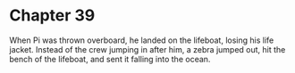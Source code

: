 * Chapter 39
  When Pi was thrown overboard, he landed on the lifeboat, losing his life jacket. Instead of the crew jumping in after him, a zebra jumped out, hit the bench of the lifeboat, and sent it falling into the ocean.
